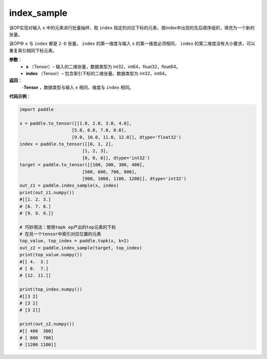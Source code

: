 .. _cn_api_tensor_search_index_sample:

index_sample
-------------------------------

.. py:function:: paddle.index_sample(x, index)


该OP实现对输入 ``x`` 中的元素进行批量抽样，取 ``index`` 指定的对应下标的元素，按index中出现的先后顺序组织，填充为一个新的张量。

该OP中 ``x`` 与 ``index`` 都是 ``2-D`` 张量。 ``index`` 的第一维度与输入 ``x`` 的第一维度必须相同， ``index`` 的第二维度没有大小要求，可以重复索引相同下标元素。
        
**参数**：
    - **x** （Tensor）– 输入的二维张量，数据类型为 int32，int64，float32，float64。
    - **index** （Tensor）– 包含索引下标的二维张量。数据类型为 int32，int64。

**返回**：
    -**Tensor** ，数据类型与输入 ``x`` 相同，维度与 ``index`` 相同。
     
**代码示例**：

.. code-block:: python
        
        import paddle

        x = paddle.to_tensor([[1.0, 2.0, 3.0, 4.0],
                            [5.0, 6.0, 7.0, 8.0],
                            [9.0, 10.0, 11.0, 12.0]], dtype='float32')
        index = paddle.to_tensor([[0, 1, 2],
                                [1, 2, 3],
                                [0, 0, 0]], dtype='int32')
        target = paddle.to_tensor([[100, 200, 300, 400],
                                [500, 600, 700, 800],
                                [900, 1000, 1100, 1200]], dtype='int32')
        out_z1 = paddle.index_sample(x, index)
        print(out_z1.numpy())
        #[[1. 2. 3.]
        # [6. 7. 8.]
        # [9. 9. 9.]]

        # 巧妙用法：使用topk op产出的top元素的下标
        # 在另一个tensor中索引对应位置的元素
        top_value, top_index = paddle.topk(x, k=2)
        out_z2 = paddle.index_sample(target, top_index)
        print(top_value.numpy())
        #[[ 4.  3.]
        # [ 8.  7.]
        # [12. 11.]]

        print(top_index.numpy())
        #[[3 2]
        # [3 2]
        # [3 2]]

        print(out_z2.numpy())
        #[[ 400  300]
        # [ 800  700]
        # [1200 1100]]




